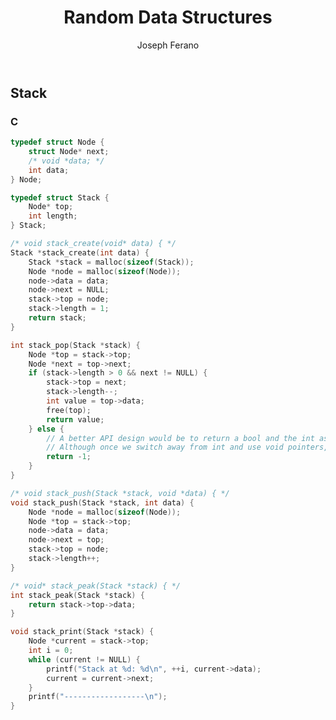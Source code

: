 #+TITLE: Random Data Structures
#+AUTHOR: Joseph Ferano
#+OPTIONS: ^:{}

** Stack
*** C

#+begin_src C :includes stdlib.h stdio.h stdbool.h
typedef struct Node {
    struct Node* next;
    /* void *data; */
    int data;
} Node;

typedef struct Stack {
    Node* top;
    int length;
} Stack;

/* void stack_create(void* data) { */
Stack *stack_create(int data) {
    Stack *stack = malloc(sizeof(Stack));
    Node *node = malloc(sizeof(Node));
    node->data = data;
    node->next = NULL;
    stack->top = node;
    stack->length = 1;
    return stack;
}

int stack_pop(Stack *stack) {
    Node *top = stack->top;
    Node *next = top->next;
    if (stack->length > 0 && next != NULL) {
        stack->top = next;
        stack->length--;
        int value = top->data;
        free(top);
        return value;
    } else {
        // A better API design would be to return a bool and the int as a pointer
        // Although once we switch away from int and use void pointers, might not be needed
        return -1;
    }
}

/* void stack_push(Stack *stack, void *data) { */
void stack_push(Stack *stack, int data) {
    Node *node = malloc(sizeof(Node));
    Node *top = stack->top;
    node->data = data;
    node->next = top;
    stack->top = node;
    stack->length++;
}

/* void* stack_peak(Stack *stack) { */
int stack_peak(Stack *stack) {
    return stack->top->data;
}

void stack_print(Stack *stack) {
    Node *current = stack->top;
    int i = 0;
    while (current != NULL) {
        printf("Stack at %d: %d\n", ++i, current->data);
        current = current->next;
    }
    printf("------------------\n");
}
#+end_src
